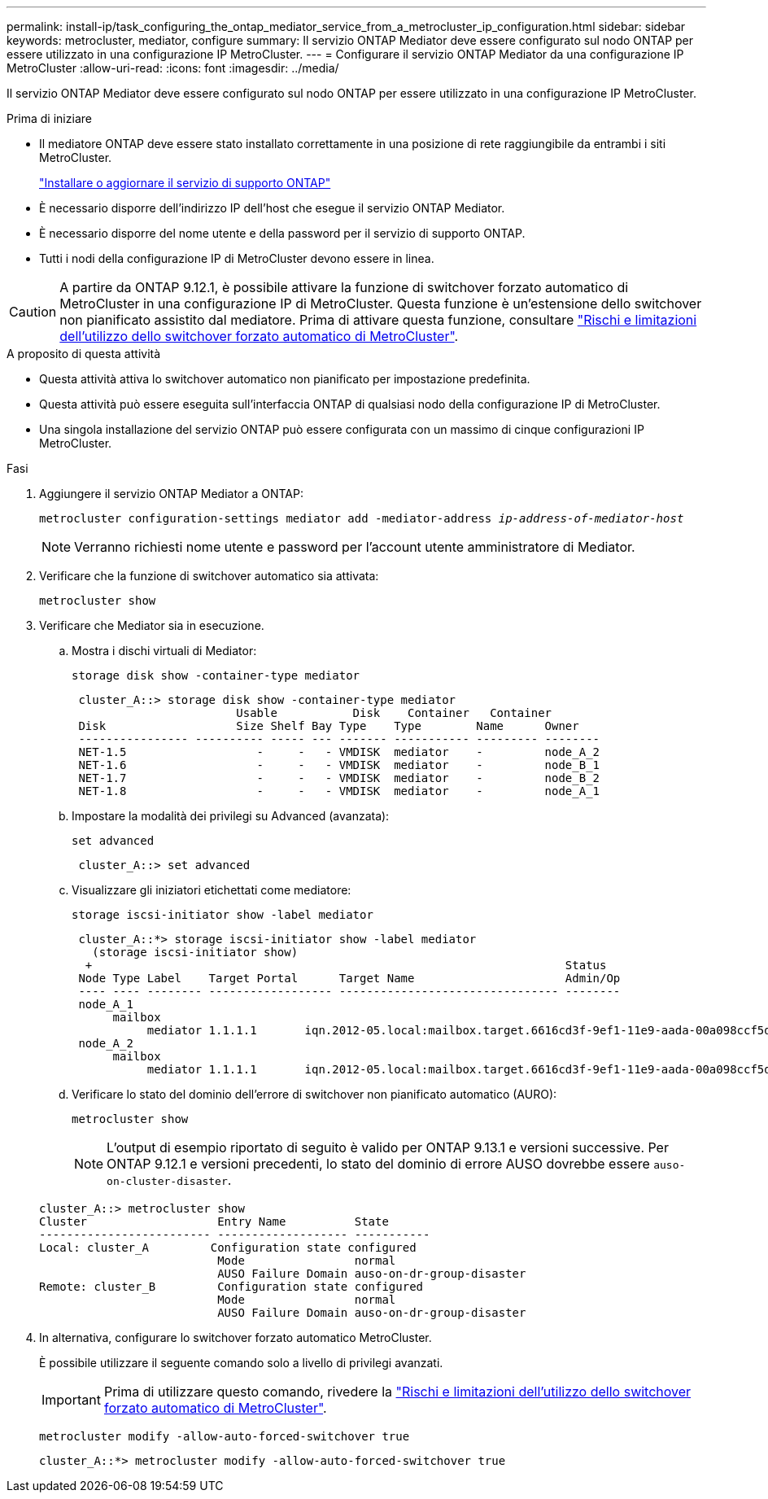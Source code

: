 ---
permalink: install-ip/task_configuring_the_ontap_mediator_service_from_a_metrocluster_ip_configuration.html 
sidebar: sidebar 
keywords: metrocluster, mediator, configure 
summary: Il servizio ONTAP Mediator deve essere configurato sul nodo ONTAP per essere utilizzato in una configurazione IP MetroCluster. 
---
= Configurare il servizio ONTAP Mediator da una configurazione IP MetroCluster
:allow-uri-read: 
:icons: font
:imagesdir: ../media/


[role="lead"]
Il servizio ONTAP Mediator deve essere configurato sul nodo ONTAP per essere utilizzato in una configurazione IP MetroCluster.

.Prima di iniziare
* Il mediatore ONTAP deve essere stato installato correttamente in una posizione di rete raggiungibile da entrambi i siti MetroCluster.
+
link:https://docs.netapp.com/us-en/ontap/mediator/index.html["Installare o aggiornare il servizio di supporto ONTAP"^]

* È necessario disporre dell'indirizzo IP dell'host che esegue il servizio ONTAP Mediator.
* È necessario disporre del nome utente e della password per il servizio di supporto ONTAP.
* Tutti i nodi della configurazione IP di MetroCluster devono essere in linea.



CAUTION: A partire da ONTAP 9.12.1, è possibile attivare la funzione di switchover forzato automatico di MetroCluster in una configurazione IP di MetroCluster. Questa funzione è un'estensione dello switchover non pianificato assistito dal mediatore. Prima di attivare questa funzione, consultare link:concept-risks-limitations-automatic-switchover.html["Rischi e limitazioni dell'utilizzo dello switchover forzato automatico di MetroCluster"].

.A proposito di questa attività
* Questa attività attiva lo switchover automatico non pianificato per impostazione predefinita.
* Questa attività può essere eseguita sull'interfaccia ONTAP di qualsiasi nodo della configurazione IP di MetroCluster.
* Una singola installazione del servizio ONTAP può essere configurata con un massimo di cinque configurazioni IP MetroCluster.


.Fasi
. Aggiungere il servizio ONTAP Mediator a ONTAP:
+
`metrocluster configuration-settings mediator add -mediator-address _ip-address-of-mediator-host_`

+

NOTE: Verranno richiesti nome utente e password per l'account utente amministratore di Mediator.

. Verificare che la funzione di switchover automatico sia attivata:
+
`metrocluster show`

. Verificare che Mediator sia in esecuzione.
+
.. Mostra i dischi virtuali di Mediator:
+
`storage disk show -container-type mediator`

+
....
 cluster_A::> storage disk show -container-type mediator
                        Usable           Disk    Container   Container
 Disk                   Size Shelf Bay Type    Type        Name      Owner
 ---------------- ---------- ----- --- ------- ----------- --------- --------
 NET-1.5                   -     -   - VMDISK  mediator    -         node_A_2
 NET-1.6                   -     -   - VMDISK  mediator    -         node_B_1
 NET-1.7                   -     -   - VMDISK  mediator    -         node_B_2
 NET-1.8                   -     -   - VMDISK  mediator    -         node_A_1
....
.. Impostare la modalità dei privilegi su Advanced (avanzata):
+
`set advanced`

+
....
 cluster_A::> set advanced
....
.. Visualizzare gli iniziatori etichettati come mediatore:
+
`storage iscsi-initiator show -label mediator`

+
....
 cluster_A::*> storage iscsi-initiator show -label mediator
   (storage iscsi-initiator show)
  +                                                                     Status
 Node Type Label    Target Portal      Target Name                      Admin/Op
 ---- ---- -------- ------------------ -------------------------------- --------
 node_A_1
      mailbox
           mediator 1.1.1.1       iqn.2012-05.local:mailbox.target.6616cd3f-9ef1-11e9-aada-00a098ccf5d8:a05e1ffb-9ef1-11e9-8f68- 00a098cbca9e:1 up/up
 node_A_2
      mailbox
           mediator 1.1.1.1       iqn.2012-05.local:mailbox.target.6616cd3f-9ef1-11e9-aada-00a098ccf5d8:a05e1ffb-9ef1-11e9-8f68-00a098cbca9e:1 up/up
....
.. Verificare lo stato del dominio dell'errore di switchover non pianificato automatico (AURO):
+
`metrocluster show`

+

NOTE: L'output di esempio riportato di seguito è valido per ONTAP 9.13.1 e versioni successive. Per ONTAP 9.12.1 e versioni precedenti, lo stato del dominio di errore AUSO dovrebbe essere `auso-on-cluster-disaster`.

+
[listing]
----
cluster_A::> metrocluster show
Cluster                   Entry Name          State
------------------------- ------------------- -----------
Local: cluster_A         Configuration state configured
                          Mode                normal
                          AUSO Failure Domain auso-on-dr-group-disaster
Remote: cluster_B         Configuration state configured
                          Mode                normal
                          AUSO Failure Domain auso-on-dr-group-disaster
----


. In alternativa, configurare lo switchover forzato automatico MetroCluster.
+
È possibile utilizzare il seguente comando solo a livello di privilegi avanzati.

+

IMPORTANT: Prima di utilizzare questo comando, rivedere la link:concept-risks-limitations-automatic-switchover.html["Rischi e limitazioni dell'utilizzo dello switchover forzato automatico di MetroCluster"].

+
`metrocluster modify -allow-auto-forced-switchover true`

+
....
cluster_A::*> metrocluster modify -allow-auto-forced-switchover true
....

